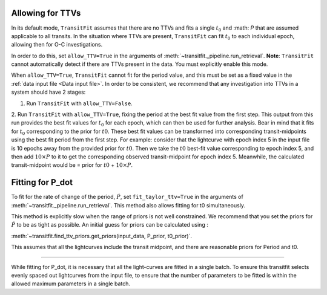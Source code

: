 =================
Allowing for TTVs
=================

In its default mode, ``TransitFit`` assumes that there are no TTVs and fits a single :math:`t_0` and :math: `P` that are assumed applicable to all transits. In the situation where TTVs are present, ``TransitFit`` can fit :math:`t_0` to each individual epoch, allowing then for O-C investigations.

In order to do this, set ``allow_TTV=True`` in the arguments of :meth:`~transitfit._pipeline.run_retrieval`. **Note**: ``TransitFit`` cannot automatically detect if there are TTVs present in the data. You must explicitly enable this mode.

When ``allow_TTV=True``, ``TransitFit`` cannot fit for the period value, and this must be set as a fixed value in the :ref:`data input file <Data input file>`. In order to be consistent, we recommend that any investigation into TTVs in a system should have 2 stages:

1. Run ``TransitFit`` with ``allow_TTV=False``.

2. Run ``TransitFit`` with ``allow_TTV=True``, fixing the period at the best fit value from the first step. This output from this run provides the best fit values for :math:`t_0` for each epoch, which can then be used for further analysis. Bear in mind that it fits for :math:`t_0` corresponding to the prior for :math:`t0`. These best fit values can be transformed into corresponding transit-midpoints using the best fit period from the first step. For example: consider that the lightcurve with epoch index 5 in the input file is 10 epochs away from the provided prior for :math:`t0`. Then we take the :math:`t0` best-fit value corresponding to epoch index 5, and then add :math:`10 \times P` to it to get the corresponding observed transit-midpoint for epoch index 5.
Meanwhile, the calculated transit-midpoint would be = prior for :math:`t0` + :math:`10 \times P`.

=================
Fitting for P_dot
=================

To fit for the rate of change of the period, :math:`\dot{P}`, set ``fit_taylor_ttv=True`` in the arguments of :meth:`~transitfit._pipeline.run_retrieval`. This method also allows fitting for t0 simultaneously. 

This method is explicitly slow when the range of priors is not well constrained. We recommend that you set the priors for :math:`\dot{P}` to be as tight as possible. An initial guess for priors can be calculated using :

:meth:`~transitfit.find_ttv_priors.get_priors(input_data, P_prior, t0_prior)`.

This assumes that all the lightcurves include the transit midpoint, and there are reasonable priors for Period and t0.

=================

While fitting for P_dot, it is necessary that all the light-curves are fitted in a single batch. To ensure this transitfit selects evenly spaced out lightcurves from the input file, to ensure that the number of parameters to be fitted is within the allowed maximum parameters in a single batch.

